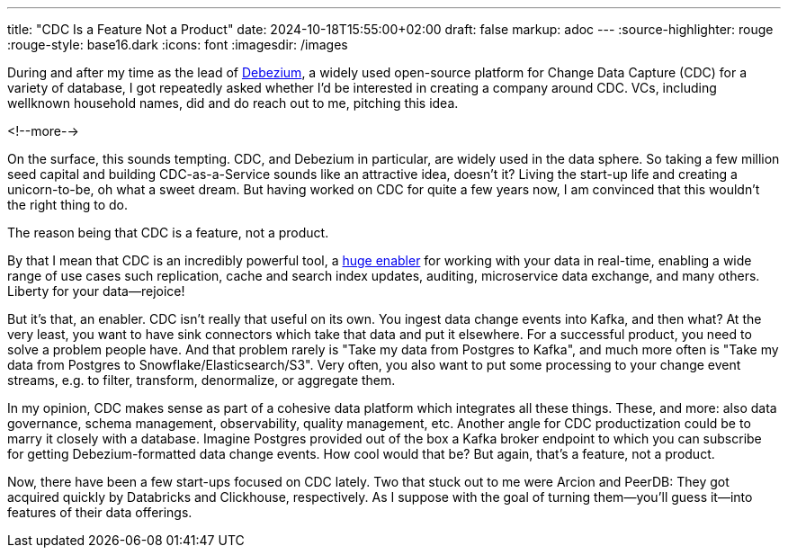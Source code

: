 ---
title: "CDC Is a Feature Not a Product"
date: 2024-10-18T15:55:00+02:00
draft: false
markup: adoc
---
:source-highlighter: rouge
:rouge-style: base16.dark
:icons: font
:imagesdir: /images
ifdef::env-github[]
:imagesdir: ../../static/images
endif::[]

During and after my time as the lead of https://debezium.io/[Debezium],
a widely used open-source platform for Change Data Capture (CDC) for a variety of database,
I got repeatedly asked whether I'd be interested in creating a company around CDC.
VCs, including wellknown household names, did and do reach out to me,
pitching this idea.

<!--more-->

On the surface, this sounds tempting.
CDC, and Debezium in particular, are widely used in the data sphere.
So taking a few million seed capital and building CDC-as-a-Service sounds like an attractive idea, doesn't it?
Living the start-up life and creating a unicorn-to-be, oh what a sweet dream.
But having worked on CDC for quite a few years now,
I am convinced that this wouldn't the right thing to do.

The reason being that CDC is a feature, not a product.

By that I mean that CDC is an incredibly powerful tool,
a https://x.com/gunnarmorling/status/1123191912800845825[huge enabler] for working with your data in real-time,
enabling a wide range of use cases such replication, cache and search index updates,
auditing, microservice data exchange, and many others.
Liberty for your data--rejoice!

But it's that, an enabler.
CDC isn't really that useful on its own.
You ingest data change events into Kafka, and then what?
At the very least, you want to have sink connectors which take that data and put it elsewhere.
For a successful product, you need to solve a problem people have.
And that problem rarely is "Take my data from Postgres to Kafka", and much more often is "Take my data from Postgres to Snowflake/Elasticsearch/S3".
Very often, you also want to put some processing to your change event streams,
e.g. to filter, transform, denormalize, or aggregate them.

In my opinion, CDC makes sense as part of a cohesive data platform which integrates all these things.
These, and more: also data governance, schema management, observability, quality management, etc.
Another angle for CDC productization could be to marry it closely with a database.
Imagine Postgres provided out of the box a Kafka broker endpoint to which you can subscribe for getting Debezium-formatted data change events.
How cool would that be?
But again, that's a feature, not a product.

Now, there have been a few start-ups focused on CDC lately.
Two that stuck out to me were Arcion and PeerDB:
They got acquired quickly by Databricks and Clickhouse, respectively.
As I suppose with the goal of turning them--you'll guess it--into features of their data offerings.
